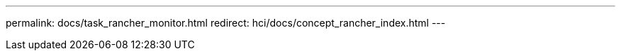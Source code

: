 ---
permalink: docs/task_rancher_monitor.html
redirect: hci/docs/concept_rancher_index.html
---

// 2022 JAN 24, DOC-4672
